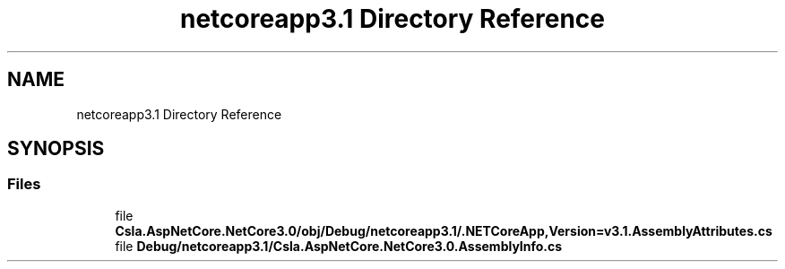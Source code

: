 .TH "netcoreapp3.1 Directory Reference" 3 "Wed Jul 21 2021" "Version 5.4.2" "CSLA.NET" \" -*- nroff -*-
.ad l
.nh
.SH NAME
netcoreapp3.1 Directory Reference
.SH SYNOPSIS
.br
.PP
.SS "Files"

.in +1c
.ti -1c
.RI "file \fBCsla\&.AspNetCore\&.NetCore3\&.0/obj/Debug/netcoreapp3\&.1/\&.NETCoreApp,Version=v3\&.1\&.AssemblyAttributes\&.cs\fP"
.br
.ti -1c
.RI "file \fBDebug/netcoreapp3\&.1/Csla\&.AspNetCore\&.NetCore3\&.0\&.AssemblyInfo\&.cs\fP"
.br
.in -1c
